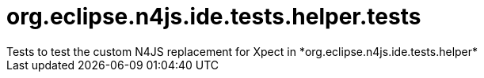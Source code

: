 ////
Copyright (c) 2021 NumberFour AG.
All rights reserved. This program and the accompanying materials
are made available under the terms of the Eclipse Public License v1.0
which accompanies this distribution, and is available at
http://www.eclipse.org/legal/epl-v10.html

Contributors:
  NumberFour AG - Initial API and implementation
////


# org.eclipse.n4js.ide.tests.helper.tests
Tests to test the custom N4JS replacement for Xpect in *org.eclipse.n4js.ide.tests.helper*
